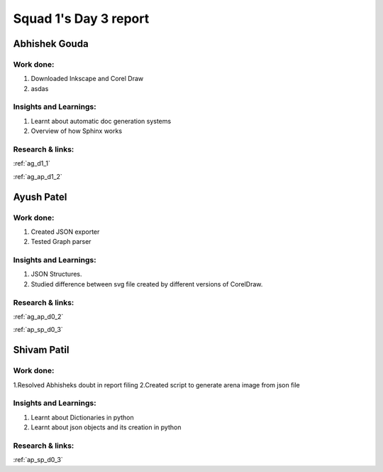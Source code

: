 **********************
Squad 1's Day 3 report
**********************

Abhishek Gouda
==============

Work done:
----------
1. Downloaded Inkscape and Corel Draw
2. asdas

Insights and Learnings:
-----------------------
1. Learnt about automatic doc generation systems
2. Overview of how Sphinx works

Research & links:
-----------------
:ref:`ag_d1_1`

:ref:`ag_ap_d1_2`


Ayush Patel
============

Work done:
----------
1. Created JSON exporter
2. Tested Graph parser

Insights and Learnings:
-----------------------
1. JSON Structures.
2. Studied difference between svg file created by different versions of CorelDraw.

Research & links:
-----------------
:ref:`ag_ap_d0_2`

:ref:`ap_sp_d0_3`

Shivam Patil
============

Work done:
----------
1.Resolved Abhisheks doubt in report filing
2.Created script to generate arena image from json file

Insights and Learnings:
-----------------------
1. Learnt about Dictionaries in python
2. Learnt about json objects and its creation in python

Research & links:
-----------------
:ref:`ap_sp_d0_3`
